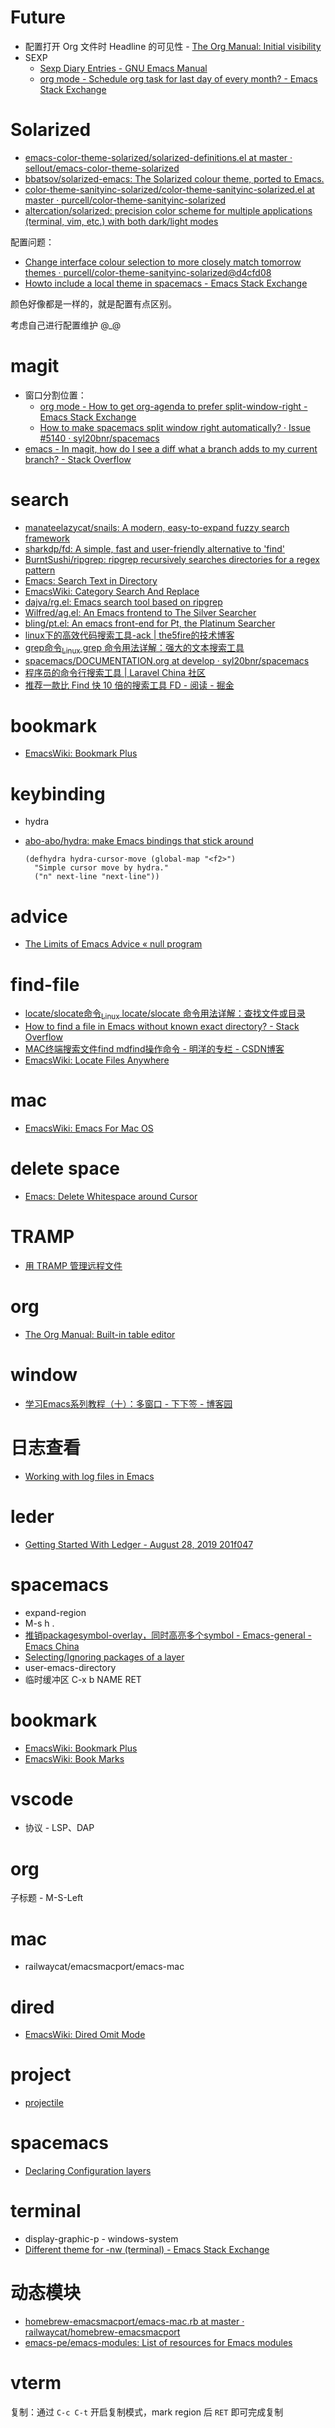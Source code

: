 * Future
  + 配置打开 Org 文件时 Headline 的可见性 - [[https://orgmode.org/manual/Initial-visibility.html][The Org Manual: Initial visibility]]
  + SEXP
    + [[https://www.gnu.org/software/emacs/manual/html_node/emacs/Sexp-Diary-Entries.html][Sexp Diary Entries - GNU Emacs Manual]]
    + [[https://emacs.stackexchange.com/questions/31683/schedule-org-task-for-last-day-of-every-month/31708][org mode - Schedule org task for last day of every month? - Emacs Stack Exchange]]
      
* Solarized
  + [[https://github.com/sellout/emacs-color-theme-solarized/blob/master/solarized-definitions.el][emacs-color-theme-solarized/solarized-definitions.el at master · sellout/emacs-color-theme-solarized]]
  + [[https://github.com/bbatsov/solarized-emacs][bbatsov/solarized-emacs: The Solarized colour theme, ported to Emacs.]]
  + [[https://github.com/purcell/color-theme-sanityinc-solarized/blob/master/color-theme-sanityinc-solarized.el][color-theme-sanityinc-solarized/color-theme-sanityinc-solarized.el at master · purcell/color-theme-sanityinc-solarized]]
  + [[https://github.com/altercation/solarized][altercation/solarized: precision color scheme for multiple applications (terminal, vim, etc.) with both dark/light modes]]

  配置问题：
  + [[https://github.com/purcell/color-theme-sanityinc-solarized/commit/d4cfd08e54b34b2e3e2d34747b82c3490744e16b][Change interface colour selection to more closely match tomorrow themes · purcell/color-theme-sanityinc-solarized@d4cfd08]]
  + [[https://emacs.stackexchange.com/questions/38888/howto-include-a-local-theme-in-spacemacs][Howto include a local theme in spacemacs - Emacs Stack Exchange]]

  颜色好像都是一样的，就是配置有点区别。

  考虑自己进行配置维护 @_@

* magit
  + 窗口分割位置：
    + [[https://emacs.stackexchange.com/questions/2513/how-to-get-org-agenda-to-prefer-split-window-right][org mode - How to get org-agenda to prefer split-window-right - Emacs Stack Exchange]]
    + [[https://github.com/syl20bnr/spacemacs/issues/5140][How to make spacemacs split window right automatically? · Issue #5140 · syl20bnr/spacemacs]]
  + [[https://stackoverflow.com/questions/39863277/in-magit-how-do-i-see-a-diff-what-a-branch-adds-to-my-current-branch][emacs - In magit, how do I see a diff what a branch adds to my current branch? - Stack Overflow]]

* search
  + [[https://github.com/manateelazycat/snails][manateelazycat/snails: A modern, easy-to-expand fuzzy search framework]]
  + [[https://github.com/sharkdp/fd][sharkdp/fd: A simple, fast and user-friendly alternative to 'find']]
  + [[https://github.com/BurntSushi/ripgrep][BurntSushi/ripgrep: ripgrep recursively searches directories for a regex pattern]]
  + [[http://ergoemacs.org/emacs/emacs_grep_find.html][Emacs: Search Text in Directory]]
  + [[https://www.emacswiki.org/emacs/CategorySearchAndReplace][EmacsWiki: Category Search And Replace]]
  + [[https://github.com/dajva/rg.el][dajva/rg.el: Emacs search tool based on ripgrep]]
  + [[https://github.com/Wilfred/ag.el][Wilfred/ag.el: An Emacs frontend to The Silver Searcher]]
  + [[https://github.com/bling/pt.el][bling/pt.el: An emacs front-end for Pt, the Platinum Searcher]]
  + [[https://www.the5fire.com/about-ack-grep-in-linux.html][linux下的高效代码搜索工具-ack | the5fire的技术博客]]
  + [[https://man.linuxde.net/grep][grep命令_Linux grep 命令用法详解：强大的文本搜索工具]]
  + [[https://github.com/syl20bnr/spacemacs/blob/develop/doc/DOCUMENTATION.org#searching][spacemacs/DOCUMENTATION.org at develop · syl20bnr/spacemacs]]
  + [[https://learnku.com/articles/7337/a-programmers-command-line-search-tool][程序员的命令行搜索工具 | Laravel China 社区]]
  + [[https://juejin.im/entry/5b70f7705188256137187ffe][推荐一款比 Find 快 10 倍的搜索工具 FD - 阅读 - 掘金]]

* bookmark
  + [[https://www.emacswiki.org/emacs/BookmarkPlus][EmacsWiki: Bookmark Plus]]

* keybinding
  + hydra
  + [[https://github.com/abo-abo/hydra][abo-abo/hydra: make Emacs bindings that stick around]]
    #+begin_src elisp
      (defhydra hydra-cursor-move (global-map "<f2>")
        "Simple cursor move by hydra."
        ("n" next-line "next-line"))
    #+end_src

* advice
  + [[https://nullprogram.com/blog/2013/01/22/][The Limits of Emacs Advice « null program]]

* find-file
  + [[https://man.linuxde.net/locate_slocate][locate/slocate命令_Linux locate/slocate 命令用法详解：查找文件或目录]]
  + [[https://stackoverflow.com/questions/4340949/how-to-find-a-file-in-emacs-without-known-exact-directory][How to find a file in Emacs without known exact directory? - Stack Overflow]]
  + [[https://blog.csdn.net/yaomingyang/article/details/74852361][MAC终端搜索文件find mdfind操作命令 - 明洋的专栏 - CSDN博客]]
  + [[https://www.emacswiki.org/emacs/LocateFilesAnywhere][EmacsWiki: Locate Files Anywhere]]

* mac
  + [[https://www.emacswiki.org/emacs/EmacsForMacOS#toc22][EmacsWiki: Emacs For Mac OS]]

* delete space
  + [[http://ergoemacs.org/emacs/emacs_shrink_whitespace.html][Emacs: Delete Whitespace around Cursor]]

* TRAMP
  + [[http://lifegoo.pluskid.org/wiki/EmacsTRAMP.html][用 TRAMP 管理远程文件]]

* org
  + [[https://orgmode.org/manual/Built_002din-table-editor.html][The Org Manual: Built-in table editor]]

* window
  + [[https://www.cnblogs.com/robertzml/archive/2010/03/24/1692737.html][学习Emacs系列教程（十）：多窗口 - 下下签 - 博客园]]

* 日志查看
  + [[https://writequit.org/articles/working-with-logs-in-emacs.html][Working with log files in Emacs]]

* leder
  + [[https://rolfschr.github.io/gswl-book/latest.html][Getting Started With Ledger - August 28, 2019 201f047]]

* spacemacs
  + expand-region
  + M-s h .
  + [[https://emacs-china.org/t/package-symbol-overlay-symbol/7706][推销packagesymbol-overlay，同时高亮多个symbol - Emacs-general - Emacs China]]
  + [[https://github.com/syl20bnr/spacemacs/blob/develop/doc/DOCUMENTATION.org#selectingignoring-packages-of-a-layer][Selecting/Ignoring packages of a layer]]
  + user-emacs-directory
  + 临时缓冲区 C-x b NAME RET

* bookmark
  + [[https://www.emacswiki.org/emacs/BookmarkPlus][EmacsWiki: Bookmark Plus]]
  + [[https://www.emacswiki.org/emacs/BookMarks][EmacsWiki: Book Marks]]

* vscode
  + 协议 - LSP、DAP

* org
  子标题 - M-S-Left

* mac
  + railwaycat/emacsmacport/emacs-mac

* dired
  + [[https://www.emacswiki.org/emacs/DiredOmitMode][EmacsWiki: Dired Omit Mode]]

* project
  + [[https://phenix3443.github.io/notebook/emacs/modes/projectile-mode.html][projectile]]

* spacemacs
  + [[https://github.com/syl20bnr/spacemacs/blob/develop/doc/DOCUMENTATION.org#declaring-configuration-layers][Declaring Configuration layers]]

* terminal
  + display-graphic-p - windows-system
  + [[https://emacs.stackexchange.com/questions/13050/different-theme-for-nw-terminal][Different theme for -nw (terminal) - Emacs Stack Exchange]]

* 动态模块
  + [[https://github.com/railwaycat/homebrew-emacsmacport/blob/master/Formula/emacs-mac.rb][homebrew-emacsmacport/emacs-mac.rb at master · railwaycat/homebrew-emacsmacport]]
  + [[https://github.com/emacs-pe/emacs-modules][emacs-pe/emacs-modules: List of resources for Emacs modules]]

* vterm
  复制：通过 ~C-c C-t~ 开启复制模式，mark region 后 ~RET~ 即可完成复制
